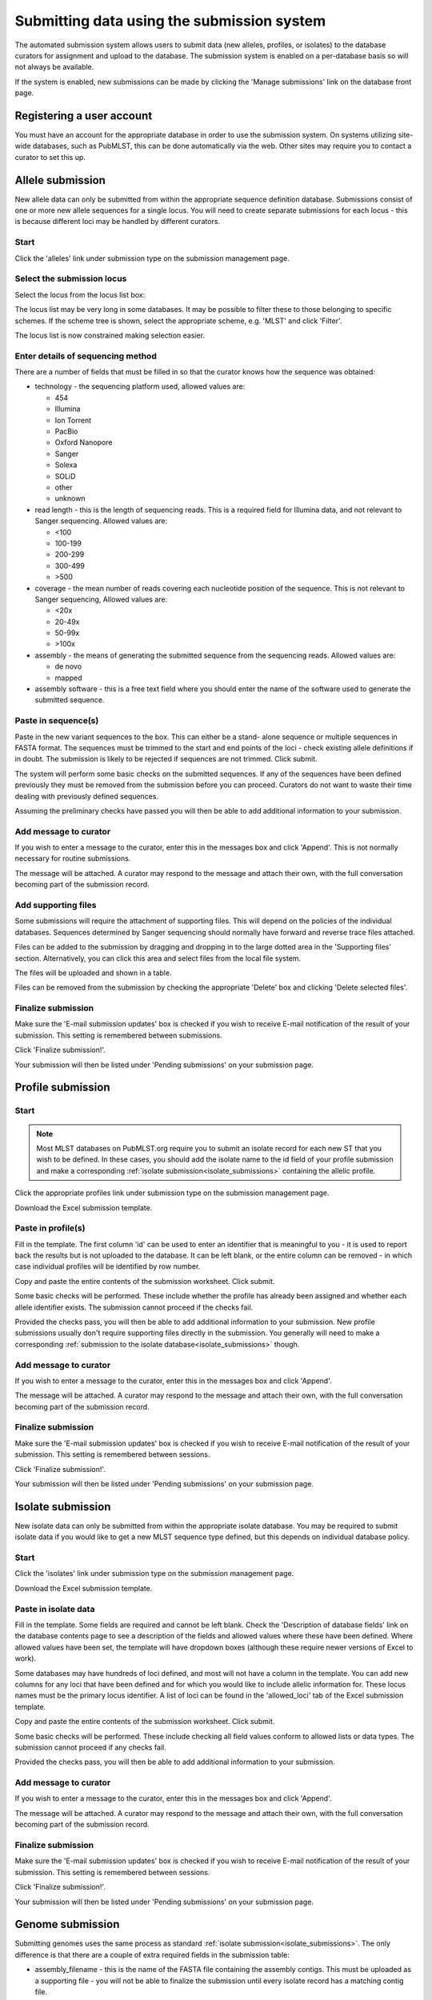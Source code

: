 ###########################################
Submitting data using the submission system
###########################################
The automated submission system allows users to submit data (new alleles,
profiles, or isolates) to the database curators for assignment and upload to
the database. The submission system is enabled on a per-database basis so will
not always be available.

If the system is enabled, new submissions can be made by clicking the 'Manage
submissions' link on the database front page.

.. image:: /images/submissions/submission1.png

**************************
Registering a user account
**************************
You must have an account for the appropriate database in order to use the 
submission system.  On systems utilizing site-wide databases, such as PubMLST,
this can be done automatically via the web. Other sites may require you to
contact a curator to set this up.

*****************
Allele submission
*****************
New allele data can only be submitted from within the appropriate sequence 
definition database.  Submissions consist of one or more new allele sequences
for a single locus.  You will need to create separate submissions for each 
locus - this is because different loci may be handled by different curators.

Start
=====
Click the 'alleles' link under submission type on the submission management 
page.

.. image:: /images/submissions/submission2.png

Select the submission locus
===========================
Select the locus from the locus list box:

.. image:: /images/submissions/submission3.png

The locus list may be very long in some databases.  It may be possible to 
filter these to those belonging to specific schemes.  If the scheme tree is
shown, select the appropriate scheme, e.g. 'MLST' and click 'Filter'.

.. image:: /images/submissions/submission4.png
   
The locus list is now constrained making selection easier.
   
.. image:: /images/submissions/submission5.png

Enter details of sequencing method
==================================
There are a number of fields that must be filled in so that the curator knows
how the sequence was obtained:

* technology - the sequencing platform used, allowed values are:
   
  * 454
  * Illumina
  * Ion Torrent
  * PacBio
  * Oxford Nanopore
  * Sanger
  * Solexa
  * SOLiD
  * other
  * unknown
     
* read length - this is the length of sequencing reads. This is a required 
  field for Illumina data, and not relevant to Sanger sequencing. Allowed 
  values are:

  * <100
  * 100-199
  * 200-299
  * 300-499
  * >500
  
* coverage - the mean number of reads covering each nucleotide position of 
  the sequence.  This is not relevant to Sanger sequencing,  Allowed values
  are:
  
  * <20x
  * 20-49x
  * 50-99x
  * >100x
  
* assembly - the means of generating the submitted sequence from the 
  sequencing reads.  Allowed values are:
  
  * de novo
  * mapped
  
* assembly software - this is a free text field where you should enter the 
  name of the software used to generate the submitted sequence.
  
Paste in sequence(s)
====================
Paste in the new variant sequences to the box.  This can either be a stand-
alone sequence or multiple sequences in FASTA format.  The sequences must be
trimmed to the start and end points of the loci - check existing allele 
definitions if in doubt.  The submission is likely to be rejected if sequences
are not trimmed.  Click submit.
   
.. image:: /images/submissions/submission6.png
   
The system will perform some basic checks on the submitted sequences.  If any 
of the sequences have been defined previously they must be removed from the
submission before you can proceed.  Curators do not want to waste their time
dealing with previously defined sequences.

.. image:: /images/submissions/submission7.png

Assuming the preliminary checks have passed you will then be able to add 
additional information to your submission.

.. image:: /images/submissions/submission8.png

Add message to curator
======================
If you wish to enter a message to the curator, enter this in the messages
box and click 'Append'. This is not normally necessary for routine submissions.

.. image:: /images/submissions/submission9.png

The message will be attached.  A curator may respond to the message and attach
their own, with the full conversation becoming part of the submission record.

.. image:: /images/submissions/submission10.png

Add supporting files
====================
Some submissions will require the attachment of supporting files.  This will
depend on the policies of the individual databases.  Sequences determined by
Sanger sequencing should normally have forward and reverse trace files 
attached.

Files can be added to the submission by dragging and dropping in to the large
dotted area in the 'Supporting files' section. Alternatively, you can click 
this area and select files from the local file system.

.. image:: /images/submissions/submission11.png

The files will be uploaded and shown in a table.

.. image:: /images/submissions/submission13.png

Files can be removed from the submission by checking the appropriate 'Delete'
box and clicking 'Delete selected files'.

Finalize submission
===================
Make sure the 'E-mail submission updates' box is checked if you wish to receive
E-mail notification of the result of your submission.  This setting is 
remembered between submissions.

Click 'Finalize submission!'.

.. image:: /images/submissions/submission14.png

Your submission will then be listed under 'Pending submissions' on your 
submission page.

.. image:: /images/submissions/submission15.png

******************
Profile submission
******************

Start
=====
.. note::

   Most MLST databases on PubMLST.org require you to submit an isolate record
   for each new ST that you wish to be defined. In these cases, you should add
   the isolate name to the id field of your profile submission and make a
   corresponding :ref:`isolate submission<isolate_submissions>` containing the 
   allelic profile.

Click the appropriate profiles link under submission type on the submission 
management page.

.. image:: /images/submissions/submission16.png

Download the Excel submission template.

.. image:: /images/submissions/submission17.png

Paste in profile(s)
===================
Fill in the template.  The first column 'id' can be used to enter an identifier
that is meaningful to you - it is used to report back the results but is not
uploaded to the database.  It can be left blank, or the entire column can be
removed - in which case individual profiles will be identified by row number.

Copy and paste the entire contents of the submission worksheet. Click submit.

.. image:: /images/submissions/submission18.png

Some basic checks will be performed.  These include whether the profile has
already been assigned and whether each allele identifier exists.  The 
submission cannot proceed if the checks fail.

.. image:: /images/submissions/submission19.png

Provided the checks pass, you will then be able to add additional information
to your submission. New profile submissions usually don't require supporting
files directly in the submission. You generally will need to make a 
corresponding :ref:`submission to the isolate database<isolate_submissions>` 
though.

Add message to curator
======================
If you wish to enter a message to the curator, enter this in the messages box
and click 'Append'.

.. image:: /images/submissions/submission20.png

The message will be attached.  A curator may respond to the message and attach
their own, with the full conversation becoming part of the submission record.

.. image:: /images/submissions/submission21.png

Finalize submission
===================
Make sure the 'E-mail submission updates' box is checked if you wish to receive
E-mail notification of the result of your submission.  This setting is 
remembered between sessions.

Click 'Finalize submission!'.

.. image:: /images/submissions/submission22.png

Your submission will then be listed under 'Pending submissions' on your 
submission page.

.. image:: /images/submissions/submission23.png

.. _isolate_submissions: 

******************
Isolate submission
******************
New isolate data can only be submitted from within the appropriate isolate
database.  You may be required to submit isolate data if you would like to get
a new MLST sequence type defined, but this depends on individual database 
policy.

Start
=====
Click the 'isolates' link under submission type on the submission management
page.

.. image:: /images/submissions/submission24.png

Download the Excel submission template.

.. image:: /images/submissions/submission25.png

Paste in isolate data
=====================
Fill in the template.  Some fields are required and cannot be left blank.  
Check the 'Description of database fields' link on the database contents page
to see a description of the fields and allowed values where these have been
defined.  Where allowed values have been set, the template will have dropdown
boxes (although these require newer versions of Excel to work).

Some databases may have hundreds of loci defined, and most will not have a 
column in the template. You can add new columns for any loci that have been 
defined and for which you would like to include allelic information for. 
These locus names must be the primary locus identifier.  A list of loci can be
found in the 'allowed_loci' tab of the Excel submission template.

Copy and paste the entire contents of the submission worksheet. Click submit.

.. image:: /images/submissions/submission26.png

Some basic checks will be performed.  These include checking all field values
conform to allowed lists or data types.  The submission cannot proceed if any
checks fail.

.. image:: /images/submissions/submission27.png

Provided the checks pass, you will then be able to add additional information
to your submission.

.. _isolate_submission_message:

Add message to curator
======================
If you wish to enter a message to the curator, enter this in the messages box
and click 'Append'.

.. image:: /images/submissions/submission28.png

The message will be attached.  A curator may respond to the message and attach
their own, with the full conversation becoming part of the submission record.

.. image:: /images/submissions/submission29.png

Finalize submission
===================
Make sure the 'E-mail submission updates' box is checked if you wish to receive
E-mail notification of the result of your submission.  This setting is 
remembered between sessions.

Click 'Finalize submission!'.

.. image:: /images/submissions/submission33.png

Your submission will then be listed under 'Pending submissions' on your 
submission page.

.. image:: /images/submissions/submission34.png

.. _genome_submission:

*****************
Genome submission
*****************
Submitting genomes uses the same process as standard 
:ref:`isolate submission<isolate_submissions>`. The only difference is that 
there are a couple of extra required fields in the submission table:

* assembly_filename - this is the name of the FASTA file containing the
  assembly contigs. This must be uploaded as a supporting file - you will not
  be able to finalize the submission until every isolate record has a matching
  contig file.
  
* sequence_method - the sequencing technology used to generate the sequences. 
  The allowed values are listed on the submission page.
  
Locus fields are not usually included in a genome submission as these can be 
readily extracted from the genome.
  
To start the submission, click the 'genomes' link under submission type on the
submission management page.

.. image:: /images/submissions/submission36.png

Then follow the steps for :ref:`isolate submission<isolate_submissions>`, 
uploading the contig files as supporting files. You will be able to finalize
the submission only after all the assembly files have been uploaded.

.. note::
 
   When including the filename for your FASTA file containing the genome 
   assembly, please note that Windows will, by default, hide the file 
   extension, e.g. .fas or .fasta. Even if it is hidden in the Windows 
   interface, the file extension is part of the filename and must be included
   so that the uploaded file has exactly the same name as entered in the 
   submission template. See 
   https://www.techadvisor.co.uk/how-to/windows/windows-10-file-extensions-3697651
   to see how to display hidden file extensions in Windows 10.
   
*******************
Assembly submission
*******************
Genome assemblies can be submitted to add to existing isolate records. These
are often old records that have been submitted with just MLST results but whole
genome sequencing has been performed later. 

Start
=====
Click the 'assemblies' link under submission type on the submission management
page.

.. image:: /images/submissions/submission37.png

Link assembly files to isolate records
======================================
You need to tell the system which isolate record should be linked to each 
assembly that is being uploaded. In order to do this you should prepare a
spreadsheet consisting of four columns that you then copy and paste into the
web form. The columns are:

 * database id number
 * isolate name
 * sequence method
 * assembly filename
 
Both the database id and isolate name are used so that they can be 
cross-checked to ensure that the correct isolate record has been selected.

.. image:: /images/submissions/submission38.png

Click 'Submit' and the system will check that the id and isolate names 
correspond to isolate records that do not currently have assemblies. Provided
these match, you will then be prompted to drag-and-drop your genome assemblies
on to the web form. A check will also be performed to see if you are the 
original submitter of the isolate. If you are not, you can still make the 
submission but should add a message to the curator to confirm why you are 
adding assemblies for these records.

.. image:: /images/submissions/submission39.png

Files are uploaded as you drag-and-drop them. Basic checks wil be performed for
sequence length, number of contigs, and N50 values. If values are outside the
preferred range you will see a warning for a specific value shown with a pink 
background. If values are outside the allowed range than the validation will
fail and you will need to abort the submission. In the image below, the N50 
values have a warning but have not failed the validation.

.. image:: /images/submissions/submission40.png

Once the files have been uploaded and passed validation, add any message to the
curator if necessary, e.g. if the original isolate submissions were made by 
someone else. Click 'Finalize submission'.

************************************************
Removing submissions from your notification list
************************************************
Once a submission has been closed by a curator, the results will be displayed
in your 'Manage submissions' area.  You can remove submissions once you have 
noted the result by clicking the 'Remove' link.

.. image:: /images/submissions/submission35.png

Alternatively, submissions will be removed automatically a specified period of
time after closure.  By default, this time is 90 days, but this can vary 
depending on the site configuration.
